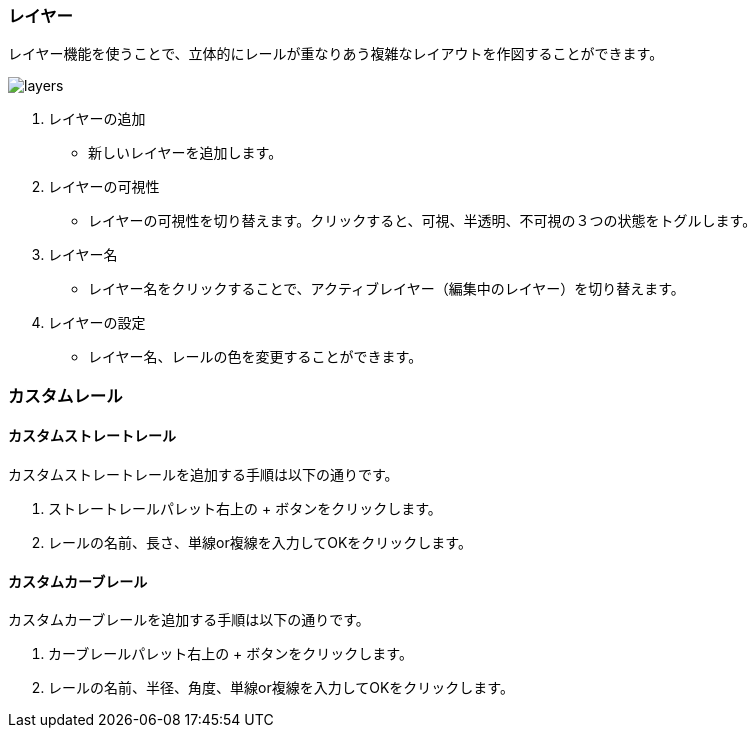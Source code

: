 === レイヤー
レイヤー機能を使うことで、立体的にレールが重なりあう複雑なレイアウトを作図することができます。

image::layers.png[]

1. レイヤーの追加
** 新しいレイヤーを追加します。
2. レイヤーの可視性
** レイヤーの可視性を切り替えます。クリックすると、可視、半透明、不可視の３つの状態をトグルします。
3. レイヤー名
** レイヤー名をクリックすることで、アクティブレイヤー（編集中のレイヤー）を切り替えます。
4. レイヤーの設定
** レイヤー名、レールの色を変更することができます。


=== カスタムレール
==== カスタムストレートレール
カスタムストレートレールを追加する手順は以下の通りです。

. ストレートレールパレット右上の + ボタンをクリックします。
. レールの名前、長さ、単線or複線を入力してOKをクリックします。

==== カスタムカーブレール
カスタムカーブレールを追加する手順は以下の通りです。

. カーブレールパレット右上の + ボタンをクリックします。
. レールの名前、半径、角度、単線or複線を入力してOKをクリックします。

